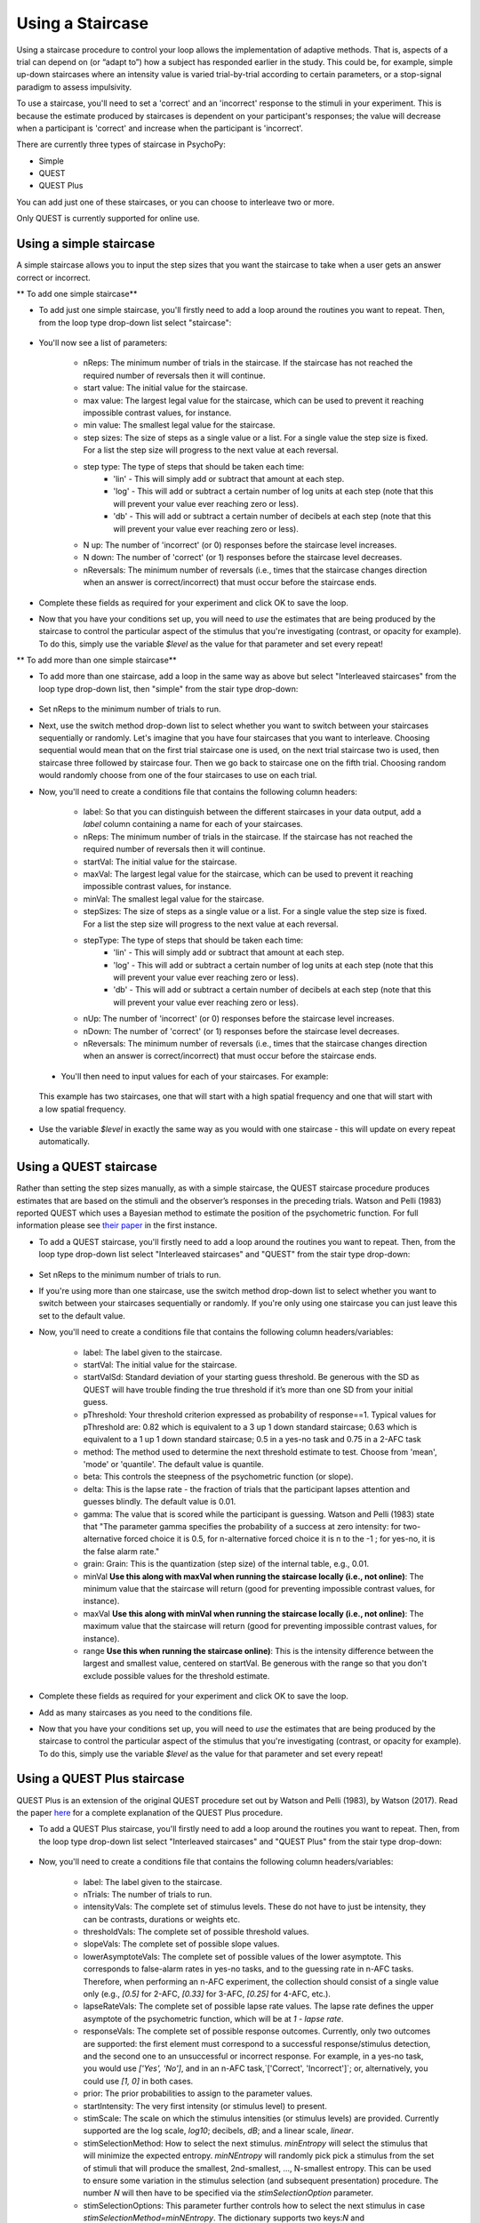 .. _staircases:

Using a Staircase
=================================================
Using a staircase procedure to control your loop allows the implementation of adaptive methods. That is, aspects of a trial can depend on (or “adapt to”) how a subject has responded earlier in the study. This could be, for example, simple up-down staircases where an intensity value is varied trial-by-trial according to certain parameters, or a stop-signal paradigm to assess impulsivity. 

To use a staircase, you'll need to set a 'correct' and an 'incorrect' response to the stimuli in your experiment. This is because the estimate produced by staircases is dependent on your participant's responses; the value will decrease when a participant is 'correct' and increase when the participant is 'incorrect'.

There are currently three types of staircase in PsychoPy:

* Simple
* QUEST
* QUEST Plus

You can add just one of these staircases, or you can choose to interleave two or more. 

Only QUEST is currently supported for online use.

.. _simple_staircase:

Using a simple staircase 
-------------------------------------------------------------
A simple staircase allows you to input the step sizes that you want the staircase to take when a user gets an answer correct or incorrect. 

** To add one simple staircase**

* To add just one simple staircase, you'll firstly need to add a loop around the routines you want to repeat. Then, from the loop type drop-down list select "staircase":

.. figure:: /images/simplestair_loop.png

* You'll now see a list of parameters:

    * nReps: The minimum number of trials in the staircase. If the staircase has not reached the required number of reversals then it will continue.
    * start value: The initial value for the staircase.
    * max value: The largest legal value for the staircase, which can be used to prevent it reaching impossible contrast values, for instance.
    * min value: The smallest legal value for the staircase.
    * step sizes: The size of steps as a single value or a list. For a single value the step size is fixed. For a list the step size will progress to the next value at each reversal.
    * step type: The type of steps that should be taken each time:
            * 'lin' - This will simply add or subtract that amount at each step. 
            * 'log' - This will add or subtract a certain number of log units at each step (note that this will prevent your value ever reaching zero or less).
            * 'db' - This will add or subtract a certain number of decibels at each step (note that this will prevent your value ever reaching zero or less).
    * N up: The number of 'incorrect' (or 0) responses before the staircase level increases.
    * N down: The number of 'correct' (or 1) responses before the staircase level decreases.
    * nReversals: The minimum number of reversals (i.e., times that the staircase changes direction when an answer is correct/incorrect) that must occur before the staircase ends.

* Complete these fields as required for your experiment and click OK to save the loop.
* Now that you have your conditions set up, you will need to *use* the estimates that are being produced by the staircase to control the particular aspect of the stimulus that you're investigating (contrast, or opacity for example). To do this, simply use the variable `$level` as the value for that parameter and set every repeat!

** To add more than one simple staircase**

* To add more than one staircase, add a loop in the same way as above but select "Interleaved staircases" from the loop type drop-down list, then "simple" from the stair type drop-down:

.. figure:: /images/interleaved_simple.png


* Set nReps to the minimum number of trials to run.
* Next, use the switch method drop-down list to select whether you want to switch between your staircases sequentially or randomly. Let's imagine that you have four staircases that you want to interleave. Choosing sequential would mean that on the first trial staircase one is used, on the next trial staircase two is used, then staircase three followed by staircase four. Then we go back to staircase one on the fifth trial. Choosing random would randomly choose from one of the four staircases to use on each trial. 

* Now, you'll need to create a conditions file that contains the following column headers:

    * label: So that you can distinguish between the different staircases in your data output, add a `label` column containing a name for each of your staircases.
    * nReps: The minimum number of trials in the staircase. If the staircase has not reached the required number of reversals then it will continue.
    * startVal: The initial value for the staircase.
    * maxVal: The largest legal value for the staircase, which can be used to prevent it reaching impossible contrast values, for instance.
    * minVal: The smallest legal value for the staircase.
    * stepSizes: The size of steps as a single value or a list. For a single value the step size is fixed. For a list the step size will progress to the next value at each reversal.
    * stepType: The type of steps that should be taken each time:
            * 'lin' - This will simply add or subtract that amount at each step. 
            * 'log' - This will add or subtract a certain number of log units at each step (note that this will prevent your value ever reaching zero or less).
            * 'db' - This will add or subtract a certain number of decibels at each step (note that this will prevent your value ever reaching zero or less).
    * nUp: The number of 'incorrect' (or 0) responses before the staircase level increases.
    * nDown: The number of 'correct' (or 1) responses before the staircase level decreases.
    * nReversals: The minimum number of reversals (i.e., times that the staircase changes direction when an answer is correct/incorrect) that must occur before the staircase ends.

 * You'll then need to input values for each of your staircases. For example:

.. figure:: /images/simplestair_conds.png

    This example has two staircases, one that will start with a high spatial frequency and one that will start with a low spatial frequency.

* Use the variable `$level` in exactly the same way as you would with one staircase - this will update on every repeat automatically.



.. _quest_staircase:

Using a QUEST staircase 
-------------------------------------------------------------
Rather than setting the step sizes manually, as with a simple staircase, the QUEST staircase procedure produces estimates that are based on the stimuli and the observer’s responses in the preceding trials. Watson and Pelli (1983) reported QUEST which uses a Bayesian method to estimate the position of the psychometric function. For full information please see `their paper <https://link.springer.com/content/pdf/10.3758/BF03202828.pdf>`_ in the first instance. 


* To add a QUEST staircase, you'll firstly need to add a loop around the routines you want to repeat. Then, from the loop type drop-down list select "Interleaved staircases" and "QUEST" from the stair type drop-down:

.. figure:: /images/quest_loop.png

* Set nReps to the minimum number of trials to run.
* If you're using more than one staircase, use the switch method drop-down list to select whether you want to switch between your staircases sequentially or randomly. If you're only using one staircase you can just leave this set to the default value. 
* Now, you'll need to create a conditions file that contains the following column headers/variables:

    * label: The label given to the staircase.
    * startVal: The initial value for the staircase.
    * startValSd: Standard deviation of your starting guess threshold. Be generous with the SD as QUEST will have trouble finding the true threshold if it’s more than one SD from your initial guess.
    * pThreshold: Your threshold criterion expressed as probability of response==1. Typical values for pThreshold are: 0.82 which is equivalent to a 3 up 1 down standard staircase; 0.63 which is equivalent to a 1 up 1 down standard staircase; 0.5 in a yes-no task and 0.75 in a 2-AFC task
    * method: The method used to determine the next threshold estimate to test. Choose from 'mean', 'mode' or 'quantile'. The default value is quantile.
    * beta: This controls the steepness of the psychometric function (or slope).
    * delta: This is the lapse rate - the fraction of trials that the participant lapses attention and guesses blindly. The default value is 0.01.
    * gamma: The value that is scored while the participant is guessing. Watson and Pelli (1983) state that "The parameter gamma specifies the probability of a success at zero intensity: for two-alternative forced choice it is 0.5, for n-alternative forced choice it is n to the -1 ; for yes-no, it is the false alarm rate."
    * grain: Grain: This is the quantization (step size) of the internal table, e.g., 0.01.
    * minVal **Use this along with maxVal when running the staircase locally (i.e., not online)**: The minimum value that the staircase will return (good for preventing impossible contrast values, for instance). 
    * maxVal **Use this along with minVal when running the staircase locally (i.e., not online)**: The maximum value that the staircase will return (good for preventing impossible contrast values, for instance).
    * range **Use this when running the staircase online)**: This is the intensity difference between the largest and smallest value, centered on startVal. Be generous with the range so that you don't exclude possible values for the threshold estimate.

* Complete these fields as required for your experiment and click OK to save the loop.
* Add as many staircases as you need to the conditions file.
* Now that you have your conditions set up, you will need to *use* the estimates that are being produced by the staircase to control the particular aspect of the stimulus that you're investigating (contrast, or opacity for example). To do this, simply use the variable `$level` as the value for that parameter and set every repeat!


.. _questPlus_staircase:

Using a QUEST Plus staircase 
-------------------------------------------------------------
QUEST Plus is an extension of the original QUEST procedure set out by Watson and Pelli (1983), by Watson (2017). Read the paper `here <https://jov.arvojournals.org/article.aspx?articleid=2611972>`_ for a complete explanation of the QUEST Plus procedure.


* To add a QUEST Plus staircase, you'll firstly need to add a loop around the routines you want to repeat. Then, from the loop type drop-down list select "Interleaved staircases" and "QUEST Plus" from the stair type drop-down:

.. figure:: /images/questplus_loop.png

* Now, you'll need to create a conditions file that contains the following column headers/variables:

    * label: The label given to the staircase.
    * nTrials: The number of trials to run.
    * intensityVals: The complete set of stimulus levels. These do not have to just be intensity, they can be contrasts, durations or weights etc.
    * thresholdVals: The complete set of possible threshold values.
    * slopeVals: The complete set of possible slope values.
    * lowerAsymptoteVals: The complete set of possible values of the lower asymptote. This corresponds to false-alarm rates in yes-no tasks, and to the guessing rate in n-AFC tasks. Therefore, when performing an n-AFC experiment, the collection should consist of a single value only (e.g., `[0.5]` for 2-AFC, `[0.33]` for 3-AFC, `[0.25]` for 4-AFC, etc.).
    * lapseRateVals: The complete set of possible lapse rate values. The lapse rate defines the upper asymptote of the psychometric function, which will be at `1 - lapse rate`.
    * responseVals: The complete set of possible response outcomes. Currently, only two outcomes are supported: the first element must correspond to a successful response/stimulus detection, and the second one to an unsuccessful or incorrect response. For example, in a yes-no task, you would use `['Yes', 'No']`, and in an n-AFC task,`['Correct', 'Incorrect']`; or, alternatively, you could use `[1, 0]` in both cases.
    * prior: The prior probabilities to assign to the parameter values.
    * startIntensity: The very first intensity (or stimulus level) to present.
    * stimScale: The scale on which the stimulus intensities (or stimulus levels) are provided. Currently supported are the log scale, `log10`; decibels, `dB`; and a linear scale, `linear`.
    * stimSelectionMethod: How to select the next stimulus. `minEntropy` will select the stimulus that will minimize the expected entropy. `minNEntropy` will randomly pick pick a stimulus from the set of stimuli that will produce the smallest, 2nd-smallest, ..., N-smallest entropy. This can be used to ensure some variation in the stimulus selection (and subsequent presentation) procedure. The number `N` will then have to be specified via the `stimSelectionOption` parameter.
    * stimSelectionOptions: This parameter further controls how to select the next stimulus in case `stimSelectionMethod=minNEntropy`. The dictionary supports two keys:`N` and `maxConsecutiveReps`. `N` defines the number of "best" stimuli (i.e., those which produce the smallest `N` expected entropies) from which to randomly select a stimulus for presentation in the next trial. `maxConsecutiveReps` defines how many times the exact same stimulus can be presented on consecutive trials. For example, to randomly pick a stimulus from those which will produce the 4 smallest expected entropies, and to allow the same stimulus to be presented on two consecutive trials max, use `stimSelectionOptions=dict(N=4, maxConsecutiveReps=2)`. To achieve reproducible results, you may pass a seed to the random number generator via the `randomSeed` key.
    * paramEstimationMethod: How to calculate the final parameter estimate. `mean` returns the mean of each parameter, weighted by their respective posterior probabilities. `mode` returns the the parameters at the peak of the posterior distribution.

* Complete these fields as required for your experiment and click OK to save the loop.
* Add as many staircases as you need to the conditions file.
* Now that you have your conditions set up, you will need to *use* the estimates that are being produced by the staircase to control the particular aspect of the stimulus that you're investigating (contrast, or opacity for example). To do this, simply use the variable `$level` as the value for that parameter and set every repeat!

If there is a problem - We want to know!
-------------------------------------------------------------
If you have followed the steps above and are having an issue, please post details of this on the `PsychoPy Forum <https://discourse.psychopy.org/>`_.

We are constantly looking to update our documentation so that it's easy for you to use PsychoPy in the way that you want to. Posting in our forum allows us to see what issues users are having, offer solutions, and to update our documentation to hopefully prevent those issues from occurring again!
